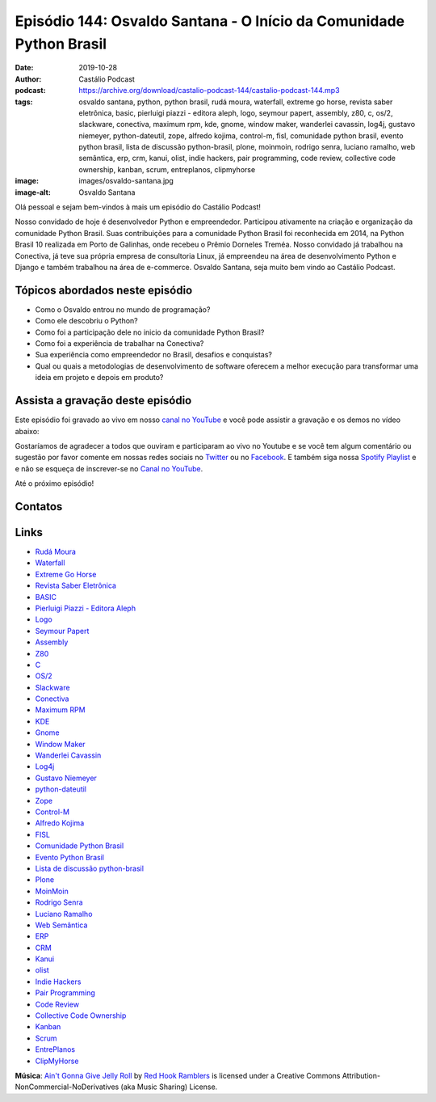 ====================================================================
Episódio 144: Osvaldo Santana - O Início da Comunidade Python Brasil
====================================================================

:date: 2019-10-28
:author: Castálio Podcast
:podcast: https://archive.org/download/castalio-podcast-144/castalio-podcast-144.mp3
:tags: osvaldo santana, python, python brasil, rudá moura, waterfall, extreme
    go horse, revista saber eletrônica, basic, pierluigi piazzi - editora
    aleph, logo, seymour papert, assembly, z80, c, os/2, slackware, conectiva,
    maximum rpm, kde, gnome, window maker, wanderlei cavassin, log4j, gustavo
    niemeyer, python-dateutil, zope, alfredo kojima, control-m, fisl,
    comunidade python brasil, evento python brasil, lista de discussão
    python-brasil, plone, moinmoin, rodrigo senra, luciano ramalho, web
    semântica, erp, crm, kanui, olist, indie hackers, pair programming, code
    review, collective code ownership, kanban, scrum, entreplanos, clipmyhorse
:image: images/osvaldo-santana.jpg
:image-alt: Osvaldo Santana

Olá pessoal e sejam bem-vindos à mais um episódio do Castálio Podcast!

Nosso convidado de hoje é desenvolvedor Python e empreendedor. Participou
ativamente na criação e organização da comunidade Python Brasil. Suas
contribuições para a comunidade Python Brasil foi reconhecida em 2014, na
Python Brasil 10 realizada em Porto de Galinhas, onde recebeu o Prêmio Dorneles
Treméa.  Nosso convidado já trabalhou na Conectiva, já teve sua própria empresa
de consultoria Linux, já empreendeu na área de desenvolvimento Python e Django
e também trabalhou na área de e-commerce. Osvaldo Santana, seja muito bem vindo
ao Castálio Podcast.

.. more

.. raw:: html

    <div class="clearfix"></div>

.. podcast:: castalio-podcast-144
    :heading: Escute enquanto lê os show notes!


Tópicos abordados neste episódio
================================

* Como o Osvaldo entrou no mundo de programação?
* Como ele descobriu o Python?
* Como foi a participação dele no inicio da comunidade Python Brasil?
* Como foi a experiência de trabalhar na Conectiva?
* Sua experiência como empreendedor no Brasil, desafios e conquistas?
* Qual ou quais a metodologias de desenvolvimento de software oferecem a melhor
  execução para transformar uma ideia em projeto e depois em produto?


.. top5::

    :music:
        * Kraftwerk
        * New Order
        * The Cure
        * Placebo
        * Daft Punk
        * Rammstein
        * Die Ärzte
    :movie:
        * Blade Runner
        * Blade Runner 2049
        * De Volta Para o Futuro
        * Breaking Bad
        * Mad Men
    :book:
        * Isaac Asimov
        * O Marciano
        * Extreme Programming Explained
        * Test Driven Development: By Example
        * The Pragmatic Programmer
        * Refactoring: Improving the Design of Existing Code
        * Fundamentos do Desenho Orientado a Objeto Com Uml
        * Code


Assista a gravação deste episódio
=================================

Este episódio foi gravado ao vivo em nosso `canal no YouTube
<http://youtube.com/castaliopodcast>`_ e você pode assistir a gravação e os
demos no vídeo abaixo:

.. youtube:: uA1o_LwQJws

Gostaríamos de agradecer a todos que ouviram e participaram ao vivo no Youtube
e se você tem algum comentário ou sugestão por favor comente em nossas redes
sociais no `Twitter <https://twitter.com/castaliopod>`_ ou no `Facebook
<https://www.facebook.com/castaliopod>`_. E também siga nossa `Spotify Playlist
<https://open.spotify.com/user/elyezermr/playlist/0PDXXZRXbJNTPVSnopiMXg>`_ e e
não se esqueça de inscrever-se no `Canal no YouTube
<http://youtube.com/castaliopodcast>`_.

Até o próximo episódio!

Contatos
========

.. raw:: html

    <div class="row">
        <div class="col-md-6">
            <p>
            <div class="media">
            <div class="media-left">
                <img class="media-object img-circle img-thumbnail" src="images/osvaldo-santana.jpg" alt="Osvaldo Santana" width="200px">
            </div>
            <div class="media-body">
                <h4 class="media-heading">Osvaldo Santana</h4>
                <ul class="list-unstyled">
                    <li><i class="fa fa-link"></i> <a href="https://osantana.me/">Site</a></li>
                    <li><i class="fa fa-twitter"></i> <a href="https://twitter.com/osantana">Twitter</a></li>
                </ul>
            </div>
            </div>
            </p>
        </div>
    </div>

.. podcast:: castalio-podcast-144
    :heading: Escute Agora


Links
=====

* `Rudá Moura`_
* `Waterfall`_
* `Extreme Go Horse`_
* `Revista Saber Eletrônica`_
* `BASIC`_
* `Pierluigi Piazzi - Editora Aleph`_
* `Logo`_
* `Seymour Papert`_
* `Assembly`_
* `Z80`_
* `C`_
* `OS/2`_
* `Slackware`_
* `Conectiva`_
* `Maximum RPM`_
* `KDE`_
* `Gnome`_
* `Window Maker`_
* `Wanderlei Cavassin`_
* `Log4j`_
* `Gustavo Niemeyer`_
* `python-dateutil`_
* `Zope`_
* `Control-M`_
* `Alfredo Kojima`_
* `FISL`_
* `Comunidade Python Brasil`_
* `Evento Python Brasil`_
* `Lista de discussão python-brasil`_
* `Plone`_
* `MoinMoin`_
* `Rodrigo Senra`_
* `Luciano Ramalho`_
* `Web Semântica`_
* `ERP`_
* `CRM`_
* `Kanui`_
* `olist`_
* `Indie Hackers`_
* `Pair Programming`_
* `Code Review`_
* `Collective Code Ownership`_
* `Kanban`_
* `Scrum`_
* `EntrePlanos`_
* `ClipMyHorse`_


.. class:: panel-body bg-info

    **Música**: `Ain't Gonna Give Jelly Roll`_ by `Red Hook Ramblers`_ is licensed under a Creative Commons Attribution-NonCommercial-NoDerivatives (aka Music Sharing) License.

.. Mentioned
.. _Rudá Moura: https://castalio.info/ruda-moura-conectiva-linux.html
.. _Waterfall: https://en.wikipedia.org/wiki/Waterfall_model
.. _Extreme Go Horse: https://xgohorse.com/
.. _Revista Saber Eletrônica: https://archive.org/search.php?query=creator%3A%22Saber+Eletr%C3%B4nica%22
.. _BASIC: https://en.wikipedia.org/wiki/BASIC
.. _Pierluigi Piazzi - Editora Aleph: https://www.editoraaleph.com.br/autores/pierluigi-piazzi
.. _Logo: https://en.wikipedia.org/wiki/Logo_(programming_language)
.. _Seymour Papert: https://en.wikipedia.org/wiki/Seymour_Papert
.. _Assembly: https://en.wikipedia.org/wiki/Assembly_language
.. _Z80: https://en.wikipedia.org/wiki/Zilog_Z80
.. _C: https://en.wikipedia.org/wiki/C_(programming_language)
.. _OS/2: https://en.wikipedia.org/wiki/OS/2
.. _Slackware: http://www.slackware.com/
.. _Conectiva: https://pt.wikipedia.org/wiki/Conectiva
.. _Maximum RPM: https://www.goodreads.com/book/show/5412577-maximum-rpm
.. _KDE: https://kde.org/
.. _Gnome: https://www.gnome.org/
.. _Window Maker: http://www.windowmaker.org/
.. _Wanderlei Cavassin: https://www.linkedin.com/in/wanderlei-cavassin-ab82551/
.. _Log4j: https://logging.apache.org/log4j/2.x/
.. _Gustavo Niemeyer: https://github.com/niemeyer
.. _python-dateutil: https://dateutil.readthedocs.io/en/stable/
.. _Zope: https://zope.readthedocs.io/en/latest/
.. _Alfredo Kojima: https://www.linkedin.com/in/alfredokojima
.. _Control-M: https://communities.bmc.com/community/bmcdn/enterprise_scheduling_workload_automation/pages/start-here
.. _FISL: http://fisl.softwarelivre.org/
.. _Comunidade Python Brasil: https://python.org.br/
.. _Evento Python Brasil: https://2019.pythonbrasil.org.br/
.. _Lista de discussão python-brasil: https://groups.google.com/forum/#!forum/python-brasil
.. _Plone: https://plone.com/
.. _MoinMoin: http://moinmo.in/
.. _Rodrigo Senra: https://castalio.info/episodio-134-rodrigo-senra-jupyter-notebooks.html
.. _Luciano Ramalho: https://castalio.info/luciano-ramalho-oficinas-turing.html
.. _Web Semântica: https://en.wikipedia.org/wiki/Semantic_Web
.. _ERP: https://en.wikipedia.org/wiki/Enterprise_resource_planning
.. _CRM: https://en.wikipedia.org/wiki/Customer_relationship_management
.. _Kanui: https://www.kanui.com.br/
.. _olist: https://olist.com/
.. _Indie Hackers: https://www.indiehackers.com/
.. _Pair Programming: https://en.wikipedia.org/wiki/Pair_programming<Paste>
.. _Code Review: http://localhost:8000/episodio-141-george-guimaraes-code-review.html
.. _Collective Code Ownership: https://www.agilealliance.org/glossary/collective-ownership/
.. _Kanban: https://en.wikipedia.org/wiki/Kanban
.. _Scrum: https://en.wikipedia.org/wiki/Scrum_(software_development)
.. _EntrePlanos: https://www.youtube.com/channel/UCZq_CYXRoRjKqidapMPujaQ
.. _ClipMyHorse: https://www.clipmyhorse.tv


.. Footer
.. _Ain't Gonna Give Jelly Roll: http://freemusicarchive.org/music/Red_Hook_Ramblers/Live__WFMU_on_Antique_Phonograph_Music_Program_with_MAC_Feb_8_2011/Red_Hook_Ramblers_-_12_-_Aint_Gonna_Give_Jelly_Roll
.. _Red Hook Ramblers: http://www.redhookramblers.com/
